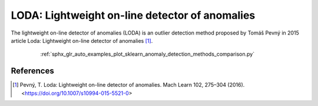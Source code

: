 LODA: Lightweight on-line detector of anomalies
===============================================

The lightweight on-line detector of anomalies (LODA) is an outlier detection method proposed by
Tomáš Pevný in 2015 article Loda: Lightweight on-line detector of anomalies [1]_.

 .. figure:: /auto_examples/images/sphx_glr_plot_sklearn_anomaly_detection_methods_comparison_001.png
     :alt: Comparison of scikit-learn anomaly detection methods and LODA

     :ref:`sphx_glr_auto_examples_plot_sklearn_anomaly_detection_methods_comparison.py`


References
----------
.. [1] Pevný, T. Loda: Lightweight on-line detector of anomalies. Mach Learn 102, 275–304 (2016).
        <https://doi.org/10.1007/s10994-015-5521-0>


.. minigallery:: anlearn.loda.LODA
    :add-heading:
    :heading-level: -